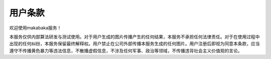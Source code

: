 用户条款
########################################

欢迎使用makabaka服务！

本服务仅供内部算法研发与测试使用。对于用户生成的图片传播产生的任何结果，本服务不承担任何法律责任。对于在使用过程中出现的任何纠纷，本服务保留最终解释权。用户禁止在公司外部传播本服务生成的任何图片。用户注册后即视为同意本条款，应当遵守不传播黄色\暴力等违法信息，不散播虚假信息，不涉及任何军事、政治等领域，不传播违背社会主义价值观的言论。